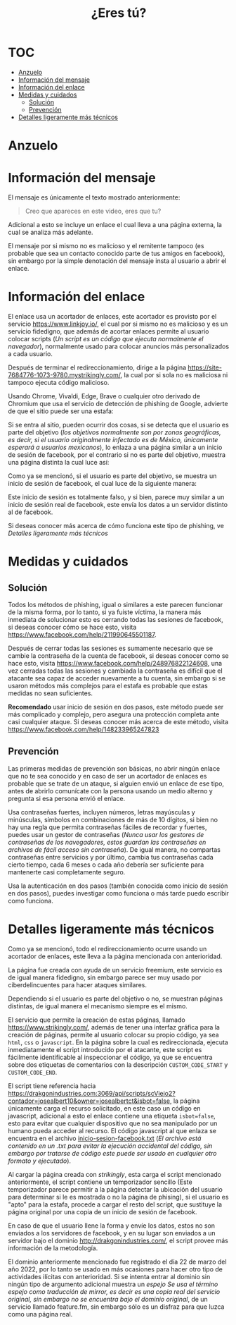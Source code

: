 #+title: ¿Eres tú?
* :TOC:
- [[#anzuelo][Anzuelo]]
- [[#información-del-mensaje][Información del mensaje]]
- [[#información-del-enlace][Información del enlace]]
- [[#medidas-y-cuidados][Medidas y cuidados]]
  - [[#solución][Solución]]
  - [[#prevención][Prevención]]
- [[#detalles-ligeramente-más-técnicos][Detalles ligeramente más técnicos]]

* Anzuelo
[[./assets/20220601-154148.png]]

* Información del mensaje
El mensaje es únicamente el texto mostrado anteriormente:

#+begin_quote
Creo que apareces en este video, eres que tu?
#+end_quote

Adicional a esto se incluye un enlace el cual lleva a una página externa, la cual se analiza más adelante.

El mensaje por si mismo no es malicioso y el remitente tampoco (es probable que sea un contacto conocido parte de tus amigos en facebook), sin embargo por la simple denotación del mensaje insta al usuario a abrir el enlace.
* Información del enlace
El enlace usa un acortador de enlaces, este acortador es provisto por el servicio https://www.linkjoy.io/, el cual por si mismo no es malicioso y es un servicio fidedigno, que además de acortar enlaces permite al usuario colocar scripts (/Un script es un código que ejecuta normalmente el navegador/), normalmente usado para colocar anuncios más personalizados a cada usuario.

Después de terminar el redireccionamiento, dirige a la página https://site-7684776-1073-9780.mystrikingly.com/, la cual por si sola no es maliciosa ni tampoco ejecuta código malicioso.

Usando Chrome, Vivaldi, Edge, Brave o cualquier otro derivado de Chromium que usa el servicio de detección de phishing de Google, advierte de que el sitio puede ser una estafa:

[[./assets/2022-06-01 16.11.01 site-7684776-1073-9780.mystrikingly.com 7da1261d198d.png]]

Si se entra al sitio, pueden ocurrir dos cosas, si se detecta que el usuario es parte del objetivo (/los objetivos normalmente son por zonas geográficas, es decir, si el usuario originalmente infectado es de México, únicamente esperará a usuarios mexicanos/), lo enlaza a una página similar a un inicio de sesión de facebook, por el contrario si no es parte del objetivo, muestra una página distinta la cual luce así:

[[./assets/20220601-161353.png]]

Como ya se mencionó, si el usuario es parte del objetivo, se muestra un inicio de sesión de facebook, el cual luce de la siguiente manera:

[[./assets/2022-06-01 16.15.10 site-7684776-1073-9780.mystrikingly.com e80662747455.png]]

Este inicio de sesión es totalmente falso, y si bien, parece muy similar a un inicio de sesión real de facebook, este envía los datos a un servidor distinto al de facebook.

Si deseas conocer más acerca de cómo funciona este tipo de phishing, ve [[Detalles ligeramente más técnicos]]
* Medidas y cuidados
** Solución
Todos los métodos de phishing, igual o similares a este parecen funcionar de la misma forma, por lo tanto, si ya fuiste víctima, la manera más inmediata de solucionar esto es cerrando todas las sesiones de facebook, si deseas conocer cómo se hace esto, visita https://www.facebook.com/help/211990645501187.

Después de cerrar todas las sesiones es sumamente necesario que se cambie la contraseña de la cuenta de facebook, si deseas conocer como se hace esto, visita https://www.facebook.com/help/248976822124608, una vez cerradas todas las sesiones y cambiada la contraseña es difícil que el atacante sea capaz de acceder nuevamente a tu cuenta, sin embargo si se usaron métodos más complejos para el estafa es probable que estas medidas no sean suficientes.

*Recomendado* usar inicio de sesión en dos pasos, este método puede ser más complicado y complejo, pero asegura una protección completa ante casi cualquier ataque. Si deseas conocer más acerca de este método, visita https://www.facebook.com/help/148233965247823
** Prevención
Las primeras medidas de prevención son básicas, no abrir ningún enlace que no te sea conocido y en caso de ser un acortador de enlaces es probable que se trate de un ataque, si alguien envió un enlace de ese tipo, antes de abrirlo comunícate con la persona usando un medio alterno y pregunta si esa persona envió el enlace.

Usa contraseñas fuertes, incluyen números, letras mayúsculas y minúsculas, símbolos en combinaciones de más de 10 dígitos, si bien no hay una regla que permita contraseñas fáciles de recordar y fuertes, puedes usar un gestor de contraseñas (/Nunca usar los gestores de contraseñas de los navegadores, estos guardan las contraseñas en archivos de fácil acceso sin contraseña/). De igual manera, no compartas contraseñas entre servicios y por último, cambia tus contraseñas cada cierto tiempo, cada 6 meses o cada año debería ser suficiente para mantenerte casi completamente seguro.

Usa la autenticación en dos pasos (también conocida como inicio de sesión en dos pasos), puedes investigar como funciona o más tarde puedo escribir como funciona.
* Detalles ligeramente más técnicos
Como ya se mencionó, todo el redireccionamiento ocurre usando un acortador de enlaces, este lleva a la página mencionada con anterioridad.

La página fue creada con ayuda de un servicio freemium, este servicio es de igual manera fidedigno, sin embargo parece ser muy usado por ciberdelincuentes para hacer ataques similares.

Dependiendo si el usuario es parte del objetivo o no, se muestran páginas distintas, de igual manera el mecanismo siempre es el mismo.

El servicio que permite la creación de estas páginas, llamado https://www.strikingly.com/, además de tener una interfaz gráfica para la creación de páginas, permite al usuario colocar su propio código, ya sea ~html~, ~css~ o ~javascript~. En la página sobre la cual es redireccionada, ejecuta inmediatamente el script introducido por el atacante, este script es fácilmente identificable al inspeccionar el código, ya que se encuentra sobre dos etiquetas de comentarios con la descripción ~CUSTOM_CODE_START~ y ~CUSTOM_CODE_END~.

El script tiene referencia hacia https://drakgonindustries.com:3069/api/scripts/scViejo2?contador=josealbert10&owner=josealbertct&isbot=false, la página únicamente carga el recurso solicitado, en este caso un código en javascript, adicional a esto el enlace contiene una etiqueta ~isbot=false~, esto para evitar que cualquier dispositivo que no sea manipulado por un humano pueda acceder al recurso. El código javascript al que enlaza se encuentra en el archivo [[file:scripts/inicio-sesion-facebook.txt][inicio-sesion-facebook.txt]] (/El archivo está contenido en un .txt para evitar la ejecución accidental del código, sin embargo por tratarse de código este puede ser usado en cualquier otro formato y ejecutado/).

Al cargar la página creada con /strikingly/, esta carga el script mencionado anteriormente, el script contiene un temporizador sencillo (Este temporizador parece permitir a la página detectar la ubicación del usuario para determinar si le es mostrada o no la página de phising), si el usuario es "apto" para la estafa, procede a cargar el resto del script, que sustituye la página original por una copia de un inicio de sesión de facebook.

En caso de que el usuario llene la forma y envíe los datos, estos no son enviados a los servidores de facebook, y en su lugar son enviados a un servidor bajo el dominio http://drakgonindustries.com/, el script provee más información de la metodología.

El dominio anteriormente mencionado fue registrado el día 22 de marzo del año 2022, por lo tanto se usado en más ocasiones para hacer otro tipo de actividades ilícitas con anterioridad. Si se intenta entrar al dominio sin ningún tipo de argumento adicional muestra un /espejo/ /Se usa el término espejo como traducción de mirror, es decir es una copia real del servicio original, sin embargo no se encuentra bajo el dominio original/, de un servicio llamado feature.fm, sin embargo sólo es un disfraz para que luzca como una página real.
